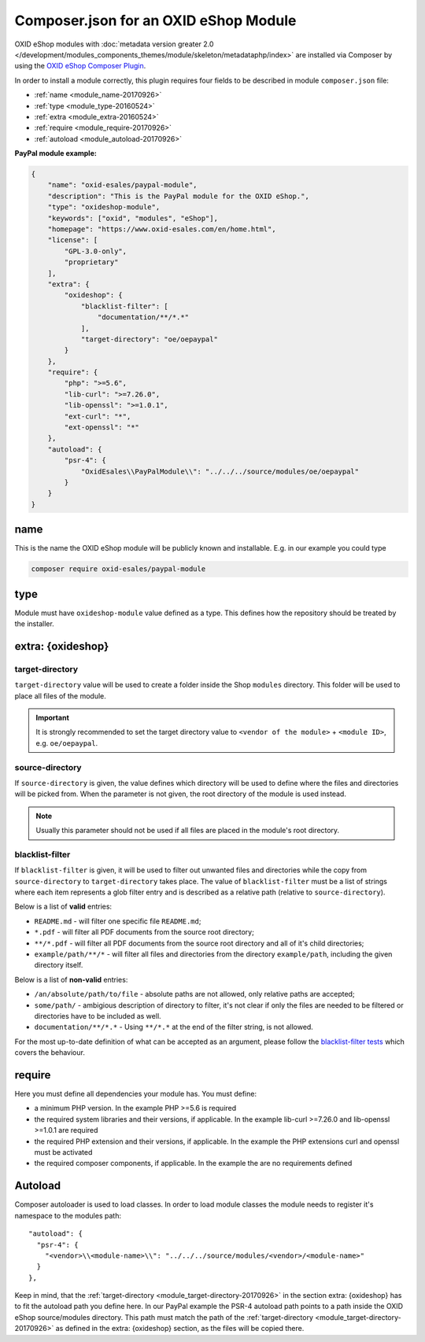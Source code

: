 .. _copy_module_via_composer-20170217:

Composer.json for an OXID eShop Module
======================================

OXID eShop modules with :doc:`metadata version greater 2.0 </development/modules_components_themes/module/skeleton/metadataphp/index>` are installed via Composer by using the
`OXID eShop Composer Plugin <https://github.com/OXID-eSales/oxideshop_composer_plugin>`__.

In order to install a module correctly, this plugin requires four fields to be described in module ``composer.json`` file:

- :ref:`name <module_name-20170926>`
- :ref:`type <module_type-20160524>`
- :ref:`extra <module_extra-20160524>`
- :ref:`require <module_require-20170926>`
- :ref:`autoload <module_autoload-20170926>`

**PayPal module example:**

.. code:: json

    {
        "name": "oxid-esales/paypal-module",
        "description": "This is the PayPal module for the OXID eShop.",
        "type": "oxideshop-module",
        "keywords": ["oxid", "modules", "eShop"],
        "homepage": "https://www.oxid-esales.com/en/home.html",
        "license": [
            "GPL-3.0-only",
            "proprietary"
        ],
        "extra": {
            "oxideshop": {
                "blacklist-filter": [
                    "documentation/**/*.*"
                ],
                "target-directory": "oe/oepaypal"
            }
        },
        "require": {
            "php": ">=5.6",
            "lib-curl": ">=7.26.0",
            "lib-openssl": ">=1.0.1",
            "ext-curl": "*",
            "ext-openssl": "*"
        },
        "autoload": {
            "psr-4": {
                "OxidEsales\\PayPalModule\\": "../../../source/modules/oe/oepaypal"
            }
        }
    }


.. _module_name-20170926:

name
------------------

This is the name the OXID eShop module will be publicly known and installable.
E.g. in our example you could type

.. code:: bash

    composer require oxid-esales/paypal-module


.. _module_type-20160524:

type
----

Module must have ``oxideshop-module`` value defined as a type.
This defines how the repository should be treated by the installer.

.. _module_extra-20160524:

extra: {oxideshop}
------------------

..  _module_target-directory-20170926:

target-directory
^^^^^^^^^^^^^^^^

``target-directory`` value will be used to create a folder inside the Shop ``modules`` directory.
This folder will be used to place all files of the module.

.. important::

  It is strongly recommended to set the target directory value to ``<vendor of the module>`` + ``<module ID>``,
  e.g. ``oe/oepaypal``.

..  _module_source-directory-20170926:

source-directory
^^^^^^^^^^^^^^^^

If ``source-directory`` is given, the value defines which directory will be used to define where the files and directories
will be picked from.
When the parameter is not given, the root directory of the module is used instead.

.. note::

  Usually this parameter should not be used if all files are placed in the module's root directory.

blacklist-filter
^^^^^^^^^^^^^^^^

If ``blacklist-filter`` is given, it will be used to filter out unwanted files
and directories while the copy from ``source-directory`` to
``target-directory`` takes place. The value of ``blacklist-filter`` must be a
list of strings where each item represents a glob filter entry and is described
as a relative path (relative to ``source-directory``).

Below is a list of **valid** entries:

* ``README.md`` - will filter one specific file ``README.md``;
* ``*.pdf`` - will filter all PDF documents from the source root directory;
* ``**/*.pdf`` - will filter all PDF documents from the source root directory
  and all of it's child directories;
* ``example/path/**/*`` - will filter all files and directories from the
  directory ``example/path``, including the given directory itself.

Below is a list of **non-valid** entries:

* ``/an/absolute/path/to/file`` - absolute paths are not allowed, only relative
  paths are accepted;
* ``some/path/`` - ambigious description of directory to filter, it's not clear
  if only the files are needed to be filtered or directories have to be included
  as well.
* ``documentation/**/*.*`` -  Using ``**/*.*`` at the end of the filter string, is not allowed.

For the most up-to-date definition of what can be accepted as an argument,
please follow the
`blacklist-filter tests <https://github.com/OXID-eSales/oxideshop_ce/blob/b-6.4.x/tests/Integration/Internal/Framework/Module/Install/Service/ModuleFilesInstallerTest.php>`_
which covers the behaviour.

.. _module_require-20170926:

require
------------------

Here you must define all dependencies your module has.
You must define:

* a minimum PHP version. In the example PHP >=5.6 is required
* the required system libraries and their versions, if applicable. In the example lib-curl >=7.26.0 and lib-openssl >=1.0.1 are required
* the required PHP extension and their versions, if applicable. In the example the PHP extensions curl and openssl must be activated
* the required composer components, if applicable. In the example the are no requirements defined



.. _module_autoload-20170926:

Autoload
--------

Composer autoloader is used to load classes. In order to load module classes
the module needs to register it's namespace to the modules path:

::

  "autoload": {
    "psr-4": {
      "<vendor>\\<module-name>\\": "../../../source/modules/<vendor>/<module-name>"
    }
  },

Keep in mind, that the :ref:`target-directory <module_target-directory-20170926>` in the section extra: {oxideshop} has to fit the
autoload path you define here.
In our PayPal example the PSR-4 autoload path points to a path inside the OXID eShop source/modules directory.
This path must match the path of the :ref:`target-directory <module_target-directory-20170926>` as defined in the extra: {oxideshop}
section, as the files will be copied there.